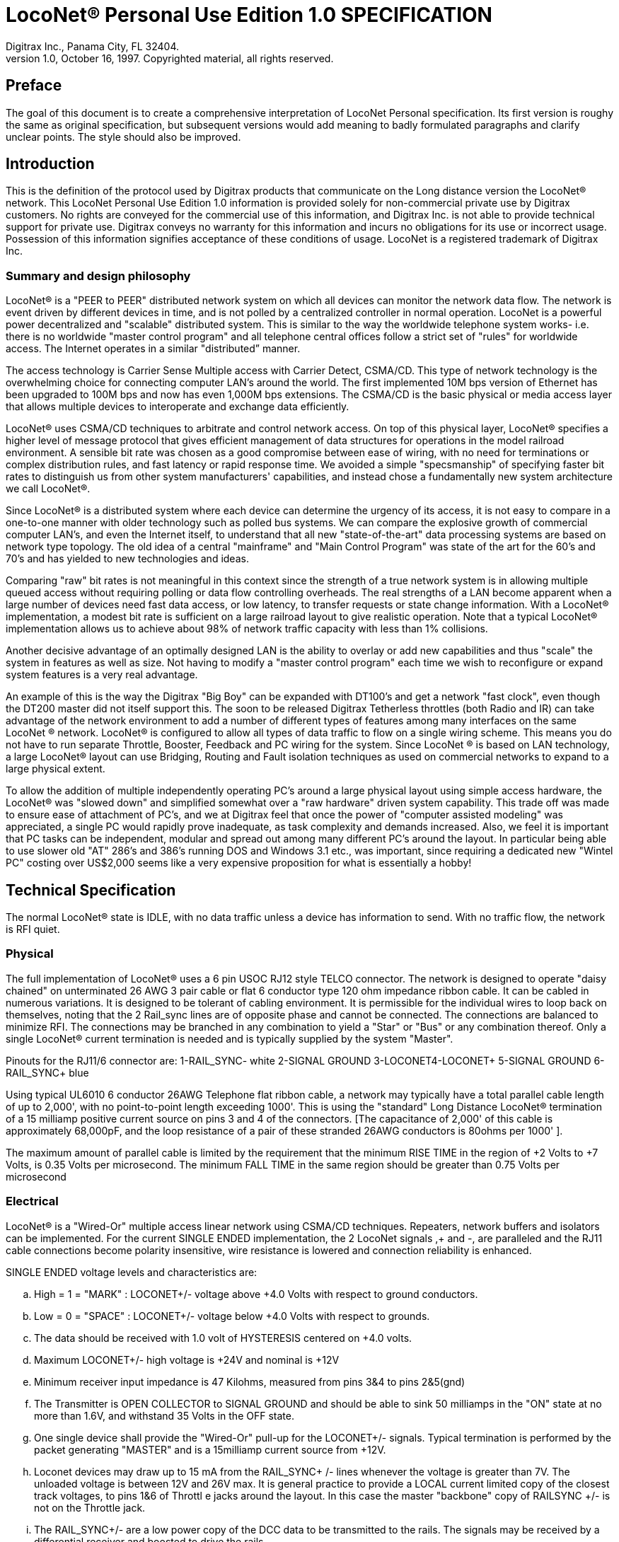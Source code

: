 = LocoNet(R) Personal Use Edition 1.0 SPECIFICATION
Digitrax Inc., Panama City, FL 32404.
1.0, October 16, 1997. Copyrighted material, all rights reserved.
:doctype: book

[preface]
== Preface
The goal of this document is to create a comprehensive interpretation of LocoNet Personal specification. Its first version is roughy the same as original specification, but subsequent versions would add meaning to badly formulated paragraphs and clarify unclear points. The style should also be improved.

:toc:

## Introduction
This is the definition of the protocol used by Digitrax products that communicate on the Long distance
version the LocoNet(R) network. This LocoNet Personal Use Edition 1.0 information is provided solely
for non-commercial private use by Digitrax customers. No rights are conveyed for the commercial use
of this information, and Digitrax Inc. is not able to provide technical support for private use. Digitrax
conveys no warranty for this information and incurs no obligations for its use or incorrect usage.
Possession of this information signifies acceptance of these conditions of usage. LocoNet is a registered
trademark of Digitrax Inc.

### Summary and design philosophy
LocoNet(R) is a "PEER to PEER" distributed network system on which all devices can monitor the network data flow. The network is event driven by different devices in time, and is not polled by a centralized controller in normal operation. LocoNet is a powerful power decentralized and "scalable" distributed system. This is similar to the way the worldwide telephone system works- i.e. there is no worldwide "master control program" and all telephone central offices follow a strict set of "rules" for worldwide access. The Internet operates in a similar "distributed” manner.

The access technology is Carrier Sense Multiple access with Carrier Detect, CSMA/CD. This type of
network technology is the overwhelming choice for connecting computer LAN's around the world. The
first implemented 10M bps version of Ethernet has been upgraded to 100M bps and now has even 1,000M
bps extensions. The CSMA/CD is the basic physical or media access layer that allows multiple devices to interoperate and exchange data efficiently.

LocoNet(R) uses CSMA/CD techniques to arbitrate and control network access. On top of this physical
layer, LocoNet(R) specifies a higher level of message protocol that gives efficient management of data structures for operations in the model railroad environment. A sensible bit rate was chosen as a good compromise between ease of wiring, with no need for terminations or complex distribution rules, and fast latency or rapid response time. We avoided a simple "specsmanship" of specifying faster bit rates to distinguish us from other system manufacturers' capabilities, and instead chose a fundamentally new system architecture we call LocoNet(R).

Since LocoNet(R) is a distributed system where each device can determine the urgency of its access, it is not easy to compare in a one-to-one manner with older technology such as polled bus systems. We can compare the explosive growth of commercial computer LAN's, and even the Internet itself, to understand that all new "state-of-the-art" data processing systems are based on network type topology. The old idea of a central "mainframe" and "Main Control Program" was state of the art for the 60's and 70's and has yielded to new technologies and ideas.

Comparing "raw" bit rates is not meaningful in this context since the strength of a true network system is in allowing multiple queued access without requiring polling or data flow controlling overheads. The real strengths of a LAN become apparent when a large number of devices need fast data access, or low latency, to transfer requests or state change information. With a LocoNet(R) implementation, a modest bit rate is sufficient on a large railroad layout to give realistic operation. Note that a typical LocoNet(R) implementation allows us to achieve about 98% of network traffic capacity with less than 1% collisions.

Another decisive advantage of an optimally designed LAN is the ability to overlay or add new capabilities and thus "scale" the system in features as well as size. Not having to modify a "master control program" each time we wish to reconfigure or expand system features is a very real advantage.

An example of this is the way the Digitrax "Big Boy" can be expanded with DT100's and get a network "fast clock", even though the DT200 master did not itself support this. The soon to be released Digitrax Tetherless throttles (both Radio and IR) can take advantage of the network environment to add a number of different types of features among many interfaces on the same LocoNet (R) network. LocoNet(R) is
configured to allow all types of data traffic to flow on a single wiring scheme. This means you do not have to run separate Throttle, Booster, Feedback and PC wiring for the system. Since LocoNet (R) is based on LAN technology, a large LocoNet(R) layout can use Bridging, Routing and Fault isolation techniques as used on commercial networks to expand to a large physical extent. 

To allow the addition of multiple independently operating PC's around a large physical layout using simple access hardware, the LocoNet(R) was "slowed down" and simplified somewhat over a "raw hardware" driven system capability. This trade off was made to ensure ease of attachment of PC's, and we at Digitrax feel that once the power of "computer assisted modeling" was appreciated, a single PC would rapidly prove inadequate, as task complexity and demands increased. Also, we feel it is important that PC tasks can be independent, modular and spread out among many different PC's around the layout. In particular being able to use slower old "AT" 286's and 386's running DOS and Windows 3.1 etc., was important, since requiring a dedicated new "Wintel PC" costing over US$2,000 seems like a very expensive proposition for what is essentially a hobby!

## Technical Specification

The normal LocoNet(R) state is IDLE, with no data traffic unless a device has information to send. With no traffic flow, the network is RFI quiet.

### Physical

The full implementation of LocoNet(R) uses a 6 pin USOC RJ12 style TELCO connector. The
network is designed to operate "daisy chained" on unterminated 26 AWG 3 pair cable or flat 6 conductor
type 120 ohm impedance ribbon cable. It can be cabled in numerous variations. It is designed to be
tolerant of cabling environment. It is permissible for the individual wires to loop back on themselves,
noting that the 2 Rail_sync lines are of opposite phase and cannot be connected. The connections are
balanced to minimize RFI. The connections may be branched in any combination to yield a "Star" or
"Bus" or any combination thereof. Only a single LocoNet(R) current termination is needed and is typically
supplied by the system "Master".


Pinouts for the RJ11/6 connector are:
1-RAIL_SYNC- white
2-SIGNAL GROUND
3-LOCONET4-LOCONET+
5-SIGNAL GROUND
6-RAIL_SYNC+ blue


Using typical UL6010 6 conductor 26AWG Telephone flat ribbon cable, a network may typically have a total parallel cable length of up to 2,000', with no point-to-point length exceeding 1000'. This is using the "standard" Long Distance LocoNet(R) termination of a 15 milliamp positive current source on pins 3 and 4 of the connectors. [The capacitance of 2,000' of this cable is approximately 68,000pF, and the loop resistance of a pair of these stranded 26AWG conductors is 80ohms per 1000' ].

The maximum amount of parallel cable is limited by the requirement that the minimum RISE
TIME in the region of +2 Volts to +7 Volts, is 0.35 Volts per microsecond. The minimum FALL TIME
in the same region should be greater than 0.75 Volts per microsecond


### Electrical

LocoNet(R) is a "Wired-Or" multiple access linear network using CSMA/CD techniques.
Repeaters, network buffers and isolators can be implemented. For the current SINGLE ENDED
implementation, the 2 LocoNet signals ,+ and -, are paralleled and the RJ11 cable connections become
polarity insensitive, wire resistance is lowered and connection reliability is enhanced.

SINGLE ENDED voltage levels and characteristics are:

[loweralpha]
. High = 1 = "MARK" : LOCONET+/- voltage above +4.0 Volts with respect to ground conductors.
. Low = 0 = "SPACE" : LOCONET+/- voltage below +4.0 Volts with respect to grounds.
. The data should be received with 1.0 volt of HYSTERESIS centered on +4.0 volts.
. Maximum LOCONET+/- high voltage is +24V and nominal is +12V
. Minimum receiver input impedance is 47 Kilohms, measured from pins 3&4 to pins 2&5(gnd)
. The Transmitter is OPEN COLLECTOR to SIGNAL GROUND and should be able to sink 50 milliamps in the "ON" state at no more than 1.6V, and withstand 35 Volts in the OFF state.
. One single device shall provide the "Wired-Or" pull-up for the LOCONET+/- signals. Typical termination is performed by the packet generating "MASTER" and is a 15milliamp current source from +12V.
. Loconet devices may draw up to 15 mA from the RAIL_SYNC+ /- lines whenever the voltage is greater than 7V. The unloaded voltage is between 12V and 26V max. It is general practice to provide a LOCAL current limited copy of the closest track voltages, to pins 1&6 of Throttl e jacks around the layout. In this case the master "backbone" copy of RAILSYNC +/- is not on the Throttle jack.
. The RAIL_SYNC+/- are a low power copy of the DCC data to be transmitted to the rails. The signals may be received by a differential receiver and boosted to drive the rails.
. A device with a separate power supply isolated from LOCONET, may connect to the LOCONET+/-pins 3&4 and SIGNAL GROUND pins 2&5 with a just 2 wires.
. To use a 1/4" Stereo 3 pin Plug , the SIGNAL GROUND should be connected to the Sleeve, the LOCONET +/- connected to the Tip, and the Sleeve may be connected as a power source. The power supplied to the Sleeve MUST be a CURRENT SOURCE (from +12V to +26V) and be limited to 20 milliamps maximum , because the Plug shorts the Tip and Ring when initially
inserted.

#### NETWORK Timing

LocoNet(R) data is sent in normal ASYNCHRONOUS format using 1 START bit, 8 DATA bits
and 1 STOP bit. The 8 bit data is transmitted LSB first. The bit times are 60.0 uSecs or 16.66 KBaud +/-
1.5%. A PC serial "COM" device can use the convenient rate of 16.457 KBaud. This corresponds to a
Divisor of 07 for the standard NS8250 UART chip or equivalent used by most compatibles. Bytes may be
transmitted "back-to-back", with a Start bit immediately following the Stop bit of the previous character.
DIGITRAX Inc, ÓCopyrighted information (see introduction): LocoNet Personal Use version 1.0 Page4 of 15
Normal network "IDLE" is the "MARK" voltage state. Data is sent HALF DUPLEX and transmitters
process the TRANSMIT ECHO to monitor network collisions.

CARRIER DETECT (CD) for fundamental network access timing may utilize simple RC time
constant "one-shots". CD becomes active immediately on any detection of network in the SPACE state. It
then times out for 20 bit times or 1.2 milliseconds as the CD BACKOFF time and goes inactive. CD jitter
of up to 180uS is acceptable and helps ensure even statistical network access with minimal COLLISIONS.

All transmitters are responsible for detecting TRANSMIT COLLISIONS on a 1 bit or whole
echo-byte basis. If a TRANSMIT collision is detected the TRANSMITTER will force a line BREAK of 15
BIT times with a Low or "SPACE" on LocoNet(R), and decrement the Transmit Attempt count. (The
device can attempt the next acess at the same Priority, or change it by some small amount, depending on
an internal Phase reference, if the delay from Network free to Siezure is greater than 2uS).

All receivers will process the BREAK as bad data framing and reset Message parsers The network is then
free to re-arbitrate access. Any message that has format or framing errors , data errors or is a fragment
caused by noise glitches and does not completely follow the MESSAGE FORMAT will be ignored by ALL
receivers, and a new OPCODE will be scanned for re-synchronization.


#### NETWORK Access:
To SEIZE access to the LocoNet(R) a device shall wait for the CD BACKOFF time to elapse from
the last space level seen on LOCONET+/-. The "MASTER" device may at this time seize the network
immediately upon seeing CD has "released". All other devices add additional time delays before being
allowed to attempt NETWORK SEIZE. Throttles and other devices will always wait a minimum of
another 6 bit times or 360uS MASTER delay before being allowed to attempt a network seize or access.

On the first attempt to access the network to transmit new input information, a device will add a further
PRIORITY delay of up to 20 bit times. If network access is not gained after the priority delay, due to
seizure/usage by another device, the PRIORITY delay is decremented by 1 bit time for the next access
attempt, which may occur after the current message or fragment ends. In this way all devices may be
queued in priority, and none may seize the network in priority over the MASTER, which often returns
acknowledgments and other information based on a previous request message.

A device shall make at least 25 Transmit Attempts before deciding Message Transmit failure.The
Transmit Attempts must include attempting Network access for at least 15 milliseconds per access
attempt.

A BUSY opcode is included to allow the master to keep the network active whilst it is performing a task
that requires a response, and entails a significant processing delay, i.e. it can ensure no new requests are
started until it has responded to the last message. In addition to the BUSY opcode, the master may simply
add 15 bit BREAK sequences to the network to delay any new messages starting until it has completed
and responded.

Individual device types may have their access tailored by setting different maximum and minimum
PRIORITY delays. In particular, SENSOR type devices may have initial Priority of 6 or less, so they can
broadcast messages to the network in a timely manner.

To provide the greatest protection against network bandwidth being wasted due to repeated collisions a
device should _assert the SPACE of the start bit of the message OPCODE within 2 microseconds of determining that its access delays have elapsed [.underline]#and the network is still free#_. This has the effect of improving the COLLISION aperture uncertainty for a transmit collision. If the transmitting device detects a transmit collision either by bad TRANSMIT ECHO or a TRANSMITTED 1 bit being forced to 0 on LOCONET, it will initiate the 15 bit BREAK sequence to flag all devices that data is bad.

#### PC Access

A simple "COM" port on a PC may access the _[.underline]#network#_ by a more direct method. The protocol has been
encoded so that a PC may watch the LocoNet(R) message dialog and infer that the network is free because
the last message decoded does not imply a follow-on response, so that the network is immediately free for
a new message dialog. In this situation, the PC may immediately seize the network before the CD
BACKOFF time has elapsed. This allows the PC to pre-empt all other devices and completely control the
LocoNet(R) to the level desired. Note that the message <81><7e> is a "time burner" NOP code sent by a
Master to restart the CD Backoff timers, and hence keep the network busy in a hardware sense. This
<81> opcode should thus be simply stripped and ignored.

Several PC's may share access to LocoNet(R) by subdividing the 20 bit CD BACKOFF delay into priority windows for access. They are responsible for detecting transmit COLLISIONS by checking their TRANSMIT ECHO data and watching a CARRIER DETECT to see if a PC transmit "window" is active already, before attempting to transmit.

If the LOCONET+/- signal remains at a fixed SPACE (low) level for more than 100 milliseconds, a
DEVICE will assume a DISCONNECT state is in effect. From this DISCONNECT state or initial start-up
state a device will wait a 250millisecond STARTUP backoff before attempting to access the network. A
device will not need to reset its internal state upon DISCONNECT and re-connection ,but if it is
maintaining a SLOT in the refresh stack it will be required to check the SLOT status matches its internal
state before re-using any SLOT. If a device diconnects from LocoNet(R) and so does not access or reference
a slot within the system PURGE time, the master will force the unaccessed SLOT to "COMMON" status
so other system devices can use the SLOT.
The typical purge time of a DT200 operating as a Master is about 200 seconds. A good "ping" or Slot
update activity is about every 100 seconds, i.e. if a user makes no change to a throttle/slot within 100
seconds, the throttle/device should automatically send another speed update at the current speed to reset
the Purge timeout for that Slot.

### MESSAGE Format:

All LocoNet(R) communications are via multi-byte messages. The "MASTER" is defined as the
device that is maintaining the refresh stack for DCC packet generation and is actively generating the DCC
track data. Refresh of information is typically only performed for MOBILE decoders. Stationary type
decoders are not refreshed and individual IMMEDIATE commands are sent out to the track as requested.

The MASTER is only privileged in respect to performing the task of maintaining the locomotive
REFRESH stack and generating DCC packets. In this way other network transactions may occur that the
MASTER does not need to be involved with or understand , as long as they follow the MESSAGE
PROTOCOL and timing requirements. i.e. Other devices may have a dialog on the network without
disturbing or involving the "MASTER".

Devices on LocoNet(R) monitor the MESSAGES, check for format and data integrity and parse good
messages to decode if action is required in the context. Devices such as Throttles, Input Sensors ,
Computer interfaces and Control panels may generate LocoNet(R) messages without needing prompting or
polling by a central controller.

Devices frequently will be added and removed from an operating LocoNet (R). The devices and protocol are
tolerant of electrical and data transients. The format chosen gives a good degree of data integrity,
guaranteed quick network-state synchronization, high data throughput , good distribution of access to
many competing devices and low event latency. Also , the devices may be operated without need for
unique ID or other requirements that can make network administration awkward.

The data bytes on LocoNet(R) are defined as 8 bit data with the most significant bit (transmitted last in the
8 bit octet) as an OPCODE flag bit. If the MS bit , D7, is 1 the 7 least significant bits are interpreted as a
network OPCODE . The opcode byte may only occur once in a valid message and is the FIRST byte of a
message. All the remaining bytes in the message must have a most significant bit of 0 , including the last
CHECKSUM byte. The CHECKSUM is the 1's COMPLEMENT of the byte wise Exclusive Or of all the
bytes in the message, except the CHECKSUM itself. To validate data accuracy, all the bytes in a correctly
formatted message are Exclusive Or'ed. If this resulting byte value is "FF" hexadecimal, the message data
is accepted as good.

The OPCODES may be examined to determine message length and if subsequent response message is required. Data bits D6 and D5 encode the message length. D3=1 implies Follow-on message/reply:

 D7 D6 D5 D4 -- D3 D2 D1 D0
 (Opcode Flag)
 1 0 0 F D C B A Message is 2 bytes, including Checksum
 1 0 1 F D C B A Message is 4 bytes, inc. checksum
 1 1 0 F D C B A Message is 6 bytes, inc checksum
 1 1 1 F D C B A Message in N bytes, where next byte in message is a 7 bit BYTE COUNT.

The A,B,C,D,F are bits available to encode 32 OPCODES per message length.


## REFRESH SLOTS

The model of the MASTER refresh stack is an array of up to 120 read/write refresh SLOTS. The slot address is a principal component and is generally the second byte or 1st argument of a message to the master. The refresh SLOT contains up to 10 data bytes relating to a Locomotive and also controls a task in the Track DCC refresh stack. Most mobile decoder or Locomotive operations process the SLOT associated
with the Locomotive to be controlled. The SLOT number is a similar shorthand ID# to a "file handle"
used to mark and process files in a DOS PC environment. Slot addresses 120-127 ARE reserved for
System and Master control.

Slot #124 ($7C) is allocated for read/write access to the DCS100 programming track, and the format of
the 10 data bytes is not the same as a "normal" slot. See later.

### Standard Address Selection

To request a MOBILE or LOCOMOTIVE decoder task in the refresh stack, a Throttle device requests a LOCOMOTIVE address for use (opcode <<LOCO_ADR,OPC_LOCO_ADR>> `<BF>,<loco adr hi>,<loco adr lo>,<chk>` ). The Master (or PC
in a Limited Master environment) responds with a SLOT DATA READ for the SLOT, ( opcode `<E7>...`)
,that contains this Locomotive address and all of its state information. If the address is currently not in
any SLOT, the master will load this NEW locomotive address into a new SLOT (speed=0, FWD,
Lite/Functions OFF and 128 step mode) and return this as a SLOT DATA READ. If no inactive slots are
free to load the NEW locomotive address, the response will be the Long Acknowledgment (opcode
`<B4>`) with a "fail" code, 0.

Note that regular "SHORT" 7 bit NMRA addresses are denoted by <loco-adr hi>=0. The Analog, Zero
stretched, loco is selected when both <loco adr hi>=<loco adr lo>=0. <Loco adr lo> is always a 7 bit
value. If <loco adr hi> is non-zero then the Master will generate NMRA type 14 bit or "LONG" address
packets using all 14 bits from <loco adr hi> and <loco adr lo> with Loco adr Hi being the MOST
significant address bits. Note that a DT200 Master does NOT process 14 bit adr requests and will consider
the <loco adr hi> to always zero. You can check the <TRK> return bits to see if the Master is a DT200.

*The throttle must then examine the SLOT READ DATA bytes to work out how to process the Master response.* 
If the STATUS1 byte shows the SLOT to be COMMON, IDLE or FREEfootnote:["NEW" in original] the throttle
may change the SLOT to IN_USE by performing a NULL MOVE instruction, opcode (<<MOVE_CLOTS,OPC_MOVE_SLOTS>>
`<BA>,<slotX>,<slotX>,<chk>`) on this SLOT. *This activation mechanism is used to guarantee proper SLOT usage interlocking in a multi-user asynchronous environment.*

If the SLOT return information shows the Locomotive requested is IN_USE or UP-CONSISTED (i.e. the SL_CONUP, bit 6 of STATUS1 =1 ) the user should NOT use the SLOT. Any UP_CONSISTED locos must be UNLINKED before usage! Always process the result from the LINK and UNLINK commands, since the Master reserves the right to change the reply slot number and can reject the linking tasks under
several circumstances. Verify the reply slot # and the Link UP/DN bits in STAT1 are as you expected. The throttle will then be able to update Speed./Direction and Function information. Whenever SLOT
information is changed in an active slot , the SLOT is flagged to be updated as the next DCC packet sent
to the track. If the SLOT is part of linked CONSIST SLOTS the whole CONSIST chain is updated
consecutively.

If a throttle is disconnected from the LocoNet(R), upon reconnection (if the throttle retains the SLOT state
from before disconnection) it will request the full status of the SLOT it was previously using. If the
reported STATUS and Speed/Function data etc., from the master exactly matches the remembered SLOT
state the throttle will continue using the SLOT. If the SLOT data does not match, the throttle will assume the SLOT was purged free by the system and will go through the setup "log on" procedure again.

With this procedure the throttle does not need to have a unique "ID number". SLOT addresses DO NOT imply they contain any particular LOCOMOTIVE address. The system can be mapped such that the
SLOT address matches the LOCOMOTIVE address within, if the user directly Reads and Writes to
SLOTs without using the Master to allocate Locomotive addresses

### DISPATCHING

Active Locomotives (including Consist TOP) SLOTS may be released for assignment to BT2 throttles in
the "DISPATCH" mode. In this case a BT2 operating in its normal mode will request a DISPATCH SLOT
that has been prepared by a supervisor type device. This is included for Club type operations where
simpler throttles with limited capabilities are given to Engineers (Operators) by the Hostler or Dispatcher.

To DISPATCH PUT a slot, perform a SLOT MOVE to Slot 0. In this case the Destination Slot 0 is not
copied to, but the source SLOT number is marked by the system as the DISPATCH slot. This is only a "one deep stack".

To DISPATCH GET, perform a SLOT MOVE from Slot 0 (no destination needed). If there is a
DISPATCH marked slot in the system, a SLOT DATA READ (`<E7>,..`) with the SLOT information will
be the response. If there is NO DISPATCH slot, the response will be a LONG ACK (opc `<B4>,..`) with the Fail code, 00.

## FUTURE EXPANSION CODES
(still in definition stage)

Immediate codes may be sent to the Master by a device. These are converted to DCC packets and sent as
the next packet to the rails. They are not entered into any refresh stack. These are available in a system
based on the DCS100/"Chief".

Opcodes for access to an auxiliary Service mode Programming Track are included. These requests are not
entered in the main DCC packet stream .

Note that several confusing expansions and opcode sequences have been stripped from this LocoNet (R) version. An experimenter who implements this protocol correctly should have no problems running on a LocoNet(R) that has other expanded features. Again, we recommend resisting the temptation to "optimise" or take shortcuts with this protocol since it will lead to guaranteed future problems with your hardware and software.

## LocoNet(R) OPCODE SUMMARY
All Copyrights and rights reserved, Digitrax 1997.

NOTE: Any OPcodes shown here in _itallics_ are not finalised and are informational only. Do
not use. All other OPCODES and states are reserved for future expansion.

LocoNet(R) Personal Use version definitions 1.0

DRAFT DEFINITIONS October 16, 1997 SUBJECT TO REVISION

[cols="2,1,4,1"]
|===
| | | | FOLLOW ON MSG? RESPONSE TYPE


4+a| ### 2 Byte MESSAGE opcodes

FORMAT = `<OPC>,<CKSUM>`

|[[IDLE]]OPC_IDLE | 0x85 | FORCE IDLE state, B'cast emerg. STOP | NO 

|[[GPON]]OPC_GPON  | 0x83 | GLOBAL power ON request | NO 

|[[GPOFF]]OPC_GPOFF | 0x82 | GLOBAL power OFF request   | NO 

|[[BUSY]]OPC_BUSY  | 0x81 | MASTER busy code, NUL    | NO 



4+a| ### 4 byte MESSAGE OPCODES

FORMAT = `<OPC>,<ARG1>,<ARG2>,<CKSUM>`

|[[LOCO_ADR]]OPC_LOCO_ADR |0xBF |REQ loco ADR | <E7><<SL_RD_DATA>>
| 3+| `<0xBF>,<0>,<ADR>,<CHK>` 

DATA return `<E7>`, is SLOT#,DATA that ADR was found in.

IF ADR not found, MASTER puts ADR in FREE slot and sends DATA/STATUS return `<E7>`......

IF no FREE slot,Fail LACK,0 is returned [`<B4>,<3F>,<0>,<CHK>`].


|[[SW_ACK]]OPC_SW_ACK |0xBD |REQ SWITCH WITH acknowledge function (not DT200) | <<LACK>>
| 3+| ;<0xBD>,<SW1>,<SW2>,<CHK> REQ SWITCH function
<SW1> =<0,A6,A5,A4- A3,A2,A1,A0>, 7 ls adr bits. A1,A0 select 1 of 4 input pairs in a DS54
<SW2> =<0,0,DIR,ON- A10,A9,A8,A7> Control bits and 4 MS adr bits.
,DIR=1 for Closed,/GREEN, =0 for Thrown/RED
,ON=1 for Output ON, =0 FOR output OFF
 ;response is <0xB4> <3D><00> if DCS100 FIFO is full,command rejected
<0xB4><3D><7F> if DCS100 accepted


|[[SW_STATE]]OPC_SW_STATE |0xBC |REQ state of SWITCH | <<LACK>>
| 3+| ;<0xBC>,<SW1>,<SW2>,<CHK> REQ state of SWITCH


|[[RQ_SL_DATA]]OPC_RQ_SL_DATA |0xBB |Request SLOT DATA/status block |<E7><<SL_RD_DATA>>
| 3+a| <0xBB>,<SLOT>,<0>,<CHK> Request SLOT DATA/status block


|[[MOVE_SLOTS]]OPC_MOVE_SLOTS |0xBA |MOVE slot SRC to DEST |<E7><<SL_RD_DATA>> or <<LACK>>
| 3+a|
`<0xBA>,<SRC>,<DEST>,<CHK>` 

If SRC is NOT IN_USE, clr SRC.

SPECIAL CASES:

* If SRC=0 (DISPATCH GET), DEST=dont care, Return SLOT READ DATA of DISPATCH Slot. 
* IF SRC=DEST (NULL move) then SRC=DEST is set to IN_USE, if legal move. 
* If DEST=0 (DISPATCH Put), mark SLOT as DISPATCH, RETURN slot status <0xE7> of DESTINATION slot DEST if move legal. 

RETURN Fail LACK code if illegal move `<B4>,<3A>,<0>,<chk>`. 
(It's) illegal to move to/from slots 120/127.


|[[LINK_SLOTS]]OPC_LINK_SLOTS |0xB9 |;LINK slot ARG1 to slot ARG2 | <E7>SLOT READ
| 3+| ;<0xB9>,<SL1>,<SL2>,<CHK> SLAVE slot SL1 to slot SL2
 ;Master LINKER sets the SL_CONUP/DN flags appropriately
,Reply is return of SLOT Status <0xE7>. Inspect to see result of Link
,invalid Link will return Long Ack Fail <B4>,<39>,<0>,<CHK>


|OPC_UNLINK_SLOTS |0xB8 |;UNLINK slot ARG1 from slot ARG2 |YES <E7>SLOT READ
| 3+a| ;<0xB8>,<SL1>,<SL2>,<CHK> UNLINK slot SL1 from SL2
 ;UNLINKER executes unlink STRATEGY and returns new SLOT#
 ; DATA/STATUS of unlinked LOCO . Inspect data to evaluate UNLINK


| 3+|CODES 0xB8 to 0xBF have responses


|OPC_CONSIST_FUNC |0xB6 |;SET FUNC bits in a CONSIST uplink element |NO
| 3+| ;<0xB6>,<SLOT>,<DIRF>,<CHK> UP consist FUNC bits
 ;NOTE this SLOT adr is considered in UPLINKED slot space


|[[SLOT_STAT1]]OPC_SLOT_STAT1 |0xB5 |WRITE slot stat1 |NO
| 3+| `<0xB5>,<SLOT>,<STAT1>,<CHK>`


|[[LACK]]OPC_LONG_ACK |0xB4 |Long acknowledge |NO 
| 3+a| 
`<0xB4>,<LOPC>,<ACK1>,<CHK>` 

`<LOPC>` is COPY of OPCODE responding to (msb=0). LOPC=0 (unused OPC) is also VALID fail code.

`<ACK1>` is appropriate response code for the OPCode


|OPC_INPUT_REP |0xB2 | General SENSOR Input codes |NO 
| 3+|; <0xB2>, <IN1>, <IN2>, <CHK>
<IN1> =<0,A6,A5,A4- A3,A2,A1,A0>, 7 ls adr bits. A1,A0 select 1 of 4 inputs pairs in a DS54
<IN2> =<0,X,I,L- A10,A9,A8,A7> Report/status bits and 4 MS adr bits.
"I"=0 for DS54 "aux" inputs and 1 for "switch" inputs mapped to 4K SENSOR space.
(This is effectively a least significant adr bit when using DS54 input configuration)
"L"=0 for input SENSOR now 0V (LO) , 1 for Input sensor >=+6V (HI)
"X"=1, control bit , 0 is RESERVED for future!


|OPC_SW_REP |0xB1 |Turnout SENSOR state REPORT | NO 
| 3+|;<0xB1>,<SN1>,<SN2>,<CHK> SENSOR state REPORT
<SN1> =<0,A6,A5,A4- A3,A2,A1,A0>, 7 ls adr bits. A1,A0 select 1 of 4 input pairs in a DS54
<SN2> =<0,1,I,L- A10,A9,A8,A7> Report/status bits and 4 MS adr bits.
 this <B1> opcode encodes input levels for turnout feedback
"I" =0 for "aux" inputs (normally not feedback), 1 for "switch" input used for turnout
feedback for DS54 ouput/turnout # encoded by A0-A10
"L" = 0 for this input 0V (LO), 1= this input > +6V (HI)
alternately;
<SN2> =<0,0,C,T- A10,A9,A8,A7> Report/status bits and 4 MS adr bits.
this <B1> opcode encodes current OUTPUT levels
"C"= 0 if "Closed" ouput line is OFF, 1="closed" output line is ON (sink current)
"T"=0 if "Thrown" output line is OFF, 1="thrown" output line is ON (sink I)


|OPC_SW_REQ |0xB0 |;REQ SWITCH function| NO

| 3+|;<0xB0>,<SW1>,<SW2>,<CHK> REQ SWITCH function
<SW1> =<0,A6,A5,A4- A3,A2,A1,A0>, 7 ls adr bits. A1,A0 select 1 of 4 input pairs in a DS54
<SW2> =<0,0,DIR,ON- A10,A9,A8,A7> Control bits and 4 MS adr bits.
,DIR=1 for Closed,/GREEN, =0 for Thrown/RED
,ON=1 for Output ON, =0 FOR output OFF
 Note-,Immediate response of <0xB4><30><00> if command failed, otherwise no response
;"A" CLASS codes


| 3+a| NOTE: CODES 0xA8 to 0xAF have responses


|OPC_LOCO_SND  | 0xA2 |SET SLOT sound functions |NO


|OPC_LOCO_DIRF | 0xA1 |SET SLOT dir,F0-4 state |NO


|OPC_LOCO_SPD  | 0xA0 |SET SLOT speed  |NO
| 3+|e.g. `<A0><SLOT#><SPD><CHK>`



4+a| ### 6 Byte MESSAGE OPCODES

FORMAT = `<OPC>,<ARG1>,<ARG2>,<ARG3>,<ARG4>,<CKSUM>`

4+a| <reserved>



4+a| ### VARIABLE Byte MESSAGE OPCODES

FORMAT: `<OPC>,<COUNT>,<ARG2>,<ARG3>,...,<ARG(COUNT-3)>,<CKSUM>`

|[[WR_SL_DATA]]OPC_WR_SL_DATA |0xEF | WRITE SLOT DATA, 10 bytes | <<LACK>>
| 3+| `<0xEF>,<0E>,<SLOT#>,<STAT>,<ADR>,<SPD>,<DIRF>,<TRK>
 <SS2>,<ADR2>,<SND>,<ID1>,<ID2>,<CHK>`

 SLOT DATA WRITE, 10 bytes data /14 byte MSG


|[[SL_RD_DATA]]OPC_SL_RD_DATA |0xE7 | SLOT DATA return, 10 bytes |NO
| 3+a| `<0xE7>,<0E>,<SLOT#>,<STAT>,<ADR>,<SPD>,<DIRF>,<TRK><SS2>,<ADR2>,<SND>,<ID1>,<ID2>,<CHK>`

SLOT DATA READ, 10 bytes data / 14 byte MSG

If STAT2.2=0, EX1/EX2 encodes an ID#

if STAT2.2=1, the STAT.3=0 means EX1/EX2 are ALIAS

ID1/ID2 are two 7 bit values encoding a 14 bit unique DEVICE usage ID:

[horizontal]
 00/00:: means NO ID being used
 01/00 to 7F/01:: ID shows PC usage. Lo nibble is TYP PC# (PC can use hi values)
 00/02 to 7F/03:: SYSTEM reserved
 00/04 to 7F/7E:: NORMAL throttle RANGE


|_OPC_PEER_XFER_ |0xE5 |;move 8 bytes PEER to PEER, SRC->DST |NO 
| 3+| ;<0xE5>,<10>,<SRC>,<DSTL><DSTH>,<PXCT1>,<D1>,<D2>,<D3>,<D4>,
 ; <PXCT2>,<D5>,<D6>,<D7>,<D8>,<CHK>
 ;SRC/DST are 7 bit args. DSTL/H=0 is BROADCAST msg
 ; SRC=0 is MASTER
 ; SRC=0x70-0x7E are reserved
;SRC=7F is THROTTLE msg xfer, <DSTL><DSTH> encode ID#, <0><0> is THROT B'CAST
 ;<PXCT1>=<0,XC2,XC1,XC0 - D4.7,D3.7,D2.7,D1.7>
 ;XC0-XC2=ADR type CODE-0=7 bit Peer TO Peer adrs

 ; 1=><D1>is SRC HI,<D2>is DST HI
 ;<PXCT2>=<0,XC5,XC4,XC3 - D8.7,D7.7,D6.7,D5.7>
 ;XC3-XC5=data type CODE- 0=ANSI TEXT string,balance RESERVED

|_OPC_IMM_PACKET_ |0xED |;SEND n-byte packet immediate |yes LACK
| 3+| ;<0xED>,<0B>,<7F>,<REPS>,<DHI>,<IM1>,<IM2>,<IM3>,<IM4>,<IM5>,<CHK>
 ;<DHI>=<0,0,1,IM5.7-IM4.7,IM3.7,IM2.7,IM1.7>
 ;in <REPS> D4,5,6=#IM bytes,D3=0(reserved); D2,1,0=repeat CNT
;Not limited MASTER then LACK=<B4>,<7D>,<7F>,<chk> if CMD ok
;IF limited MASTER then Lim Masters respond with <B4>,<7E>,<lim adr>,<chk>
;If internal buffer BUSY/full respond with <B4>,<7D>,<0>,<chk>

(NOT IMPLEMENTED IN DT200)
|===

### Notes:

The SLOT DATA bytes are, in order of TRANSMISSION for <E7> READ or <EF> WRITE

NOTE: SLOT 0 <E7> read will return MASTER config information bytes .

[start=0]
0. SLOT NUMBER: 0-7FH. 0 is special SLOT, 070H-07FH reserved by DIGITRAX.

1. SLOT STATUS1: 
+
[horizontal]
D7 SL_SPURGE::
1=SLOT purge en, ALSO adrSEL (INTERNAL use only) (not seen on NET!)
D6 SL_CONUP:: 
+
--
CONDN/CONUP: bit encoding-Control double linked Consist List

[horizontal]
11:::: LOGICAL MID CONSIST, Linked up AND down
10:::: LOGICAL CONSIST TOP, Only linked downwards
01:::: LOGICAL CONSIST SUB-MEMBER, Only linked upwards
00:::: FREE locomotive, no CONSIST indirection/linking

ALLOWS "CONSISTS of CONSISTS". Uplinked means that Slot SPD number is now SLOT adr of SPD/DIR and STATUS of consist. i.e. is an Indirect pointer. This Slot has same BUSY/ACTIVE bits as TOP of Consist. TOP is loco with SPD/DIR for whole consist. (top of list). BUSY/ACTIVE: bit encoding for SLOT activity
--

D5 SL_BUSY::
D4 SL_ACTIVE::
+
[horizontal]
 11:::: IN_USE loco adr in SLOT - REFRESHED
 10:::: IDLE loco adr in SLOT - NOT refreshed
 01:::: COMMON loco adr IN SLOT - refreshed
 00:::: FREE SLOT, no valid DATA - not refreshed

D3 SL_CONDN:: Shows other SLOT Consist linked INTO this slot, see SL_CONUP

D2 SL_SPDEX::
D1 SL_SPD14::
D0 SL_SPD28:: 3 BITS for Decoder TYPE encoding for this SLOT: 
+
[horizontal]
011:::: send 128 speed mode packets 
010:::: 14 step MODE 
001:::: 28 step. + Generate Trinary packets for this Mobile ADR 
000:::: 28 step/ 3 BYTE PKT regular mode 
111:::: 128 Step decoder, Allow Advanced DCC consisting 
100:::: 28 Step decoder, Allow Advanced DCC consisting

2. SLOT LOCO ADR: LOCO adr Low 7 bits (byte sent as ARG2 in ADR req opcode <BF>)

3. SLOT SPEED (byte also sent as ARG2 in SPD opcode <A0> )
[horizontal]
0x00:: SPEED 0 STOP inertially
0x01:: SPEED 0 EMERGENCY stop
0x02->0x7F:: increasing SPEED, 0x7F=MAX speed

4. SLOT DIRF byte: (byte also sent as ARG2 in DIRF opcode <A1>)
+
[horizontal]
D7-0:: always 0
D6-SL_XCNT:: reserved, set 0
D5-SL_DIR:: 1=loco direction FORWARD
D4-SL_F0:: 1=Directional lighting ON
D3-SL_F4:: 1=F4 ON
D2-SL_F3:: 1=F3 ON
D1-SL_F2:: 1=F2 ON
D0-SL_F1:: 1=F1 ON

5. TRK byte: GLOBAL system/track status.
+
[horizontal]
D7-D4:: Reserved
D3 GTRK_PROG_BUSY:: 1=Programming TRACK in this Master is BUSY.
D2 GTRK_MLOK1:: 1=This Master IMPLEMENTS LocoNet 1.1 capability, 0=Master is DT200
D1 GTRK_IDLE:: 0=TRACK is PAUSED, B'cast EMERG STOP.
D0 GTRK_POWER:: 1=DCC packets are ON in MASTER, Global POWER up

6. SLOT STATUS2:
[horizontal]
D3:: 1=expansion IN ID1/2, 0=ENCODED alias
D2:: 1=Expansion ID1/2 is NOT ID usage
D0:: 1=this slot has SUPPRESSED ADV consist

7. SLOT LOCO ADR HIGH
+
Locomotive address high 7 bits. If this is 0 then Low address is normal 7 bit NMRA SHORT address. If this is not zero then the most significant 6 bits of this address are used in the first LONG address byte (matching CV17).The second DCC LONG address byte matches CV18 and includes the Adr Low 7
bit value with the LS bit of ADR high in the MS postion of this track adr byte.
+
NOTE: a DT200 MASTER will always interpret this as 0.

8. SLOT SOUND: Slot sound/ Accesory Function mode II packets. F5-F8.
(byte also sent as ARG2 in SND opcode)
+
[horizontal]
D7-D4:: reserved
D3-SL_SND4:: F8
D2-SL_SND3:: F7
D1-SL_SND2:: F6
D0-SL_SND1:: F5 1 = SLOT Sound 1 function 1 active (accessory 2)

9. EXPANSION RESERVED ID1: 7 bit ls ID code written by THROTTLE/PC when STAT2.4=1

10. EXPANSION RESERVED ID2: 7 bit ms ID code written by THROTTLE/PC when STAT2.4=1

### Stationary Broadcast Command:

Note that a 3 byte DCC track packet configured as `<sync>,<1011-1111>,<1000-D c b a > <ecb>` is a DCC Broadcast Address to Stationary decoders.

Broadcast LocoNet Switch adr is then `<SW2>=<0,0,a,D-1,1,1,1>`, `<SW1>=<0,1,1,1-1,0,c,b>`

### Stationary Interrogate Command:

The DCC packet `<sync>,<1011-1111>,<1100-D c b a> <ecb>` is an Interrogation for all DS54's. This causes a 2 LocoNet `<B1>` messages encoding both Output state and Input state, for each sensor adr a/b/c encodes.

Interrogate LocoNet Switch adr is `<SW2>=<0,0,a,1-0,1,1,1>`, `<SW1>= <0,1,1,1-1,0,c,b>`.

This is generated by DCS100 at power ON, and scans all 8 inputs of all DS54's.

### Programmer track:

The programmer track is accessed as Special slot #124 ( $7C, 0x7C). It is a full asynchronous shared
system resource.

To start Programmer task, write to slot 124. There will be an immediate LACK acknowledge that
indicates what programming will be allowed. If a valid programming task is started, then at the final
(asynchronous) programming completion, a Slot read <E7> from slot 124 will be sent. This is the final
task status reply.

### Programmer Task Start:

<0xEF>,<0E>,<7C>,<PCMD>,<0>,<HOPSA>,<LOPSA>,<TRK>;<CVH>,<CVL>,<DATA7>
,<0>,<0>,<CHK>

This OPC leads to immediate LACK codes:

<B4>,<7F>,<7F>,<chk> Function NOT implemented, no reply.

<B4>,<7F>,<0>,<chk> Programmer BUSY , task aborted, no reply.

<B4>,<7F>,<1>,<chk> Task accepted , <E7> reply at completion.

<B4>,<7F>,<0x40>,<chk> Task accepted blind NO <E7> reply at completion.

Note that the <7F> code will occur in Operations Mode Read requests if the System is not configured for
and has no Advanced Acknowlegement detection installed.. Operations Mode requests can be made and
executed whilst a current Service Mode programming task is keeping the Programming track BUSY. If a
Programming request is rejected, delay and resend the complete request later. Some readback operations
can keep the Programming track busy for up to a minute. Multiple devices, throttles/PC's etc, can share
and sequentially use the Programming track as long as they correctly interpret the response messages .
Any Slot RD from the master will also contain the Programmer Busy status in bit 3 of the <TRK> byte.

A <PCMD> value of <00> will abort current SERVICE mode programming task and will echo with an
<E6> RD the command string that was aborted.

<PCMD> Programmer Command: Defined 

* D7 -0
* D6 -Write/Read , 1= Write, 0=Read
* D5 -Byte Mode , 1= Byte operation, 0=Bit operation (if possible)
* D4 -TY1 Programming Type select bit
* D3 -TY0 Prog type select bit
* D2 -Ops Mode, 1=Ops Mode on Mainlines, 0=Service Mode on Programming Track
* D1 -0 reserved
* D0 -0-reserved

Type codes:

|===
|Byte Mode |Ops Mode |TY1 |TY0 |Meaning

|1 |0 |0 |0 |Paged mode byte Read/Write on Service Track

|1 |0 |0 |0 |Paged mode byte Read/Write on Service Track

|1 |0 |0 |1 |Direct mode byteRead/Write on Service Track

|0 |0 |0 |1 |Direct mode bit Read/Write on Service Track

|x |0 |1 |0 |Physical Register byte Read/Write on Service Track

|x |0 |1 |1 |Service Track- reserved function

|1 |1 |0 |0 |Ops mode Byte program, no feedback

|1 |1 |0 |1 |Ops mode Byte program, feedback

|0 |1 |0 |0 |Ops mode Bit program, no feedback

|0 |1 |0 |1 |Ops mode Bit program, feedback

|===

<HOPSA>Operations Mode Programming- 7 High address bits of Loco to program, 0 if Service Mode

<LOPSA>Operations Mode Programming- 7 Low address bits of Loco to program, 0 if Service Mode

<TRK> Normal Global Track status for this Master, Bit 3 also is 1 WHEN Service Mode track is BUSY

<CVH> High 3 BITS of CV#, and ms bit of DATA.7 <0,0,CV9,CV8 - 0,0, D7,CV7>

<CVL> Low 7 bits of 10 bit CV address. <0,CV6,CV5,CV4-CV3,CV2,CV1,CV0>

<DATA7>Low 7 BITS OF data to WR or RD COMPARE <0,D6,D5,D4 - D3,D2,D1,D0>
ms bit is at CVH bit 1 position.

### Programmer Task Final Reply: 
(if saw LACK <B4>,<7F>,<1>,<chk> code reply at task start)

<0xE7>,<0E>,<7C>,<PCMD>,<PSTAT>,<HOPSA>,<LOPSA>,<TRK>;<CVH>,<CVL>,<DATA7>
,<0>,<0>,<CHK>

<PSTAT> Programmer Status error flags. Reply codes resulting from completed task in PCMD

* D7-D4 -reserved
* D3 -1=User Aborted this command
* D2 -1= Failed to detect READ Compare acknowledge response from decoder
* D1 -1= No Write acknowledge response from decoder
* D0 -1= Service Mode programming track empty- No decoder detected

This <E7> response is issued whenever a Programming task is completed. It echos most of the request
information and returns the PSTAT status code to indicate how the task completed. If a READ was
requested <DATA7> and <CVH> contain the returned data, if the PSTAT indicates a successful readback
(typically =0). Note that if a Paged Read fails to detect a successful Page write acknowledge when first
setting the Page register, the read will be aborted, showing no Write acknowledge flag D1=1.

### FAST Clock: 

The system FAST clock and parameters are implemented in Slot#123 <7B>.
Use <EF> to write new clock information, Slot read of 0x7B,<BB><7B>.., will return current System
clock information, and other throttles will update to this SYNC. Note that all attached display devices
keep a current clock calculation based on this SYNC read value, i.e. devices MUST not continuously poll
the clock SLOT to generate time, but use this merely to restore SYNC and follow current RATE etc. This
clock slot is typically "pinged" or read SYNC'd every 70 to 100 seconds , by a single user, so all attached
devices can synchronise any phase drifts. Upon seeing a SYNC read, all devices should reset their local
sub-minute phase counter and invalidate the SYNC update ping generator.

#### Clock Slot Format:

<0xEF>,<0E>,<7B>,<CLK_RATE>,<FRAC_MINSL>,<FRAC_MINSH>,<256-MINS_60>,<TRK>
;<256-HRS_24>,<DAYS>,<CLK_CNTRL>,<ID1>,<1D2>,<CHK>

<CLK_RATE>, 0=Freeze clock, 1=normal 1:1 rate, 10=10:1 etc, max VALUE is 7F/128 to 1

<FRAC_MINSL>, FRAC mins hi/lo are a sub-minute counter , depending on the CLOCK generator

<FRAC_MINSH>, Not for ext. usage. This counter is reset when valid <E6><7B> SYNC msg seen

<256-MINS_60>, This is FAST clock MINUTES subtracted from 256. Modulo 0-59

<256-HRS_24>,This is FAST clock HOURS subtracted from 256. Modulo 0-23

<DAYS>, number of 24 Hr clock rolls, positive count

<CLK_CNTRL> Clock Control Byte
D6- 1=This is valid Clock information, 0=ignore this <E6><7B>, SYNC reply

<ID1>,<1D2> This is device ID last setting the clock. <00><00> shows no set has happened <7F><7x> are reserved for PC access

+++[END]+++
